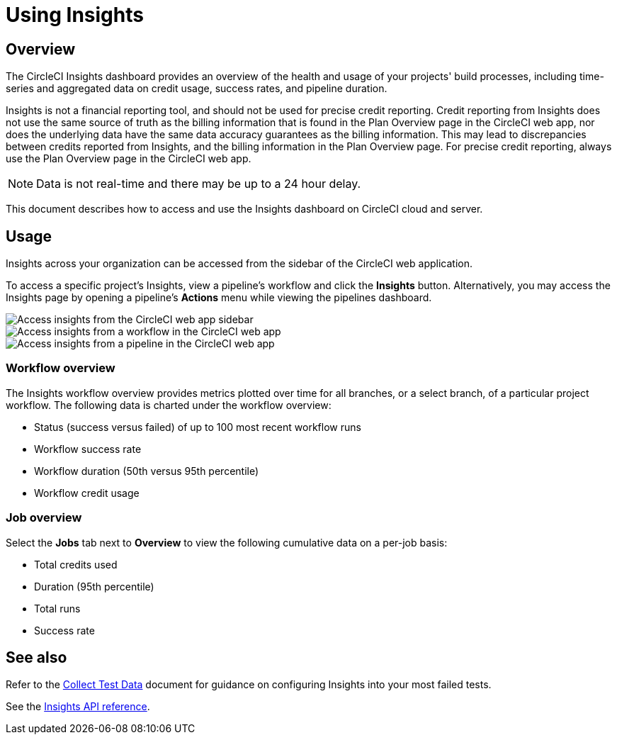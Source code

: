 = Using Insights
:page-platform: Cloud, Server v4+
:page-description: Viewing the status of repos and test performance
:experimental:

[#overview]
== Overview

The CircleCI Insights dashboard provides an overview of the health and usage of
your projects' build processes, including time-series and aggregated data on credit usage,
success rates, and pipeline duration.

Insights is not a financial reporting tool, and should not be used for precise credit reporting. Credit reporting from Insights does not use the same source of truth as the billing information that is found in the Plan Overview page in the CircleCI web app, nor does the underlying data have the same data accuracy guarantees as the billing information. This may lead to discrepancies between credits reported from Insights, and the billing information in the Plan Overview page. For precise credit reporting, always use the Plan Overview page in the CircleCI web app.

NOTE: Data is not real-time and there may be up to a 24 hour delay.

This document describes how to access and use the Insights dashboard on CircleCI cloud and server.

[#usage]
== Usage

Insights across your organization can be accessed from the sidebar of the
CircleCI web application.

To access a specific project's Insights, view a pipeline's workflow and click the *Insights* button. Alternatively, you may access the Insights page by opening a pipeline's *Actions* menu while viewing the pipelines dashboard.

[tab.access-insights.Access_by_sidebar]
--
image::guides:ROOT:screen_insights_access-3.png[Access insights from the CircleCI web app sidebar]
--

[tab.access-insights.Access_by_workflow]
--
image::guides:ROOT:screen_insights_access-2.png[Access insights from a workflow in the CircleCI web app]
--

[tab.access-insights.Access_by_pipeline]
--
image::guides:ROOT:screen_insights_access-1.png[Access insights from a pipeline in the CircleCI web app]
--

[#workflow-overview]
=== Workflow overview

The Insights workflow overview provides metrics plotted over time for all branches, or a select branch, of a particular project workflow. The following data is charted under the workflow overview:

* Status (success versus failed) of up to 100 most recent workflow runs
* Workflow success rate
* Workflow duration (50th versus 95th percentile)
* Workflow credit usage

[#job-overview]
=== Job overview

Select the *Jobs* tab next to *Overview* to view the following cumulative data on a per-job basis:

* Total credits used
* Duration (95th percentile)
* Total runs
* Success rate

[#see-also]
== See also

Refer to the xref:test:collect-test-data.adoc[Collect Test Data] document for guidance on configuring Insights into your most failed tests.

See the link:https://circleci.com/docs/api/v2#tag/Insights[Insights API reference].
